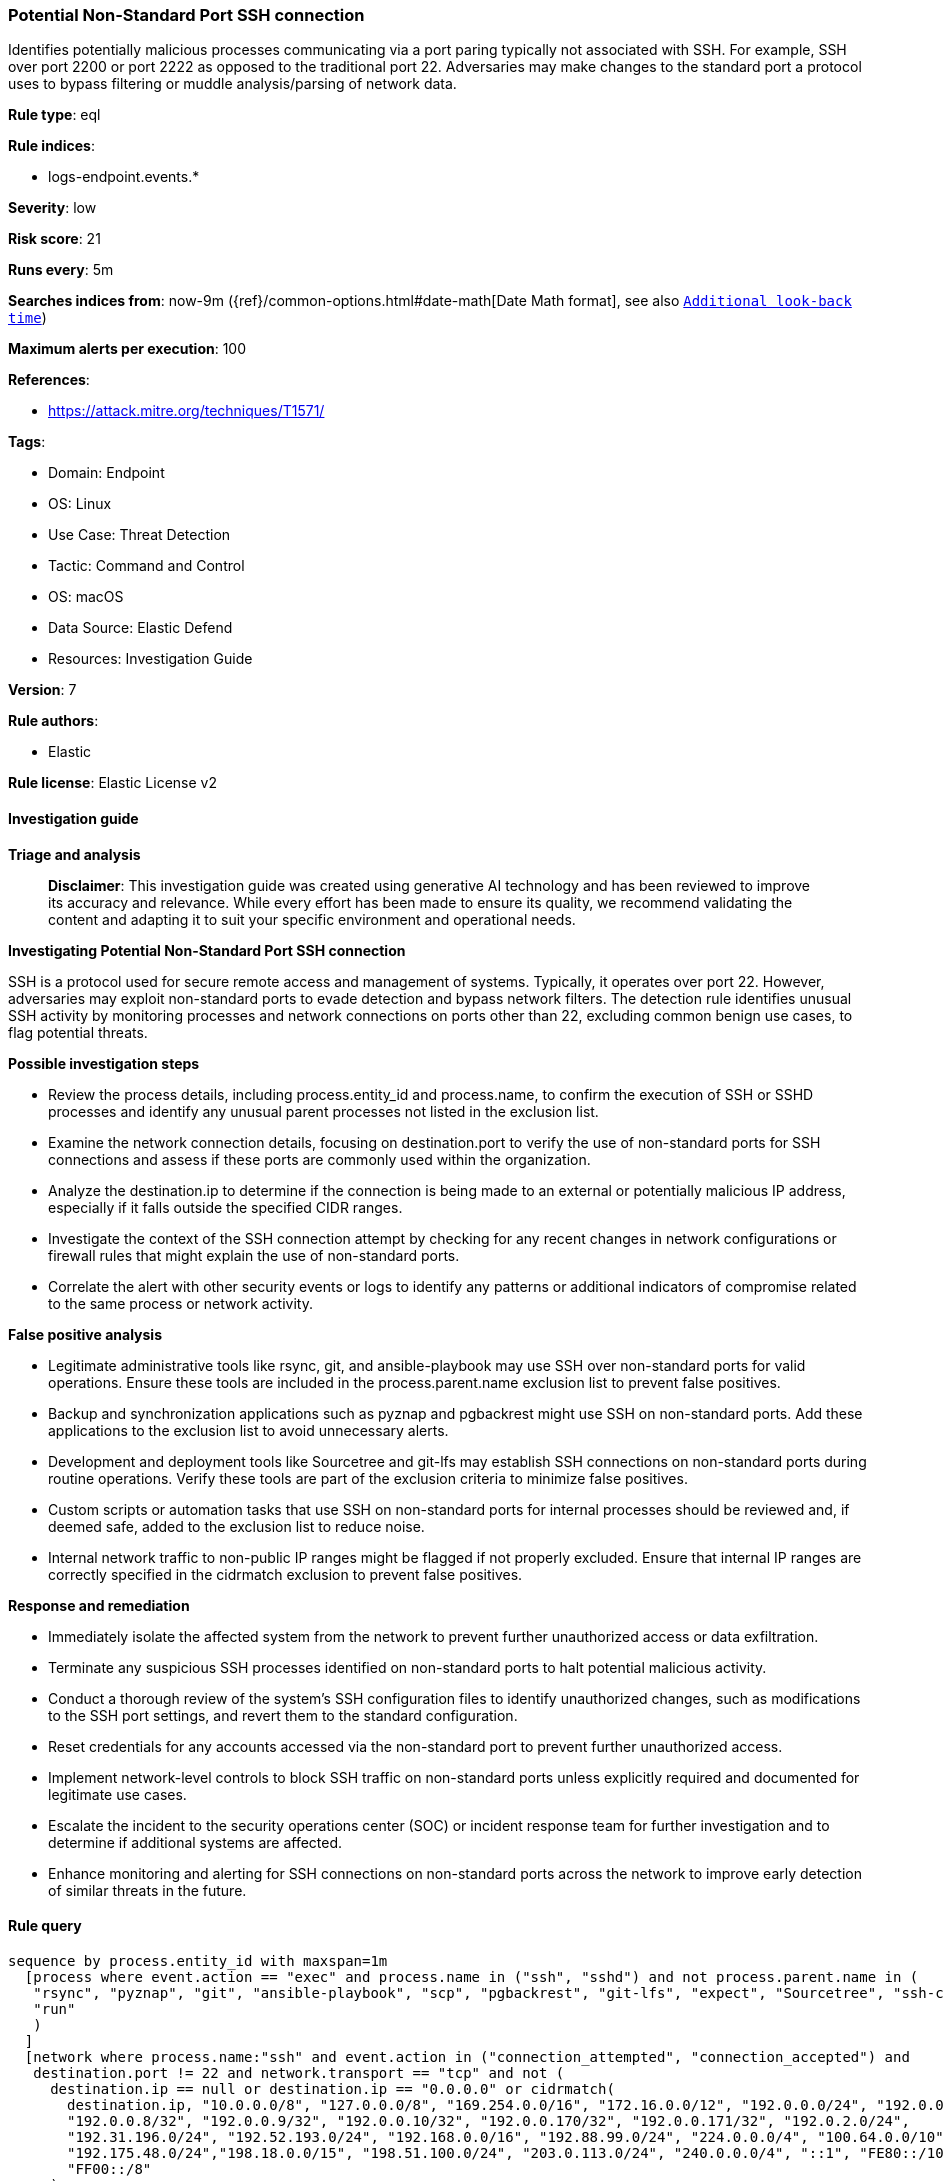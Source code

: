 [[prebuilt-rule-8-14-21-potential-non-standard-port-ssh-connection]]
=== Potential Non-Standard Port SSH connection

Identifies potentially malicious processes communicating via a port paring typically not associated with SSH. For example, SSH over port 2200 or port 2222 as opposed to the traditional port 22. Adversaries may make changes to the standard port a protocol uses to bypass filtering or muddle analysis/parsing of network data.

*Rule type*: eql

*Rule indices*: 

* logs-endpoint.events.*

*Severity*: low

*Risk score*: 21

*Runs every*: 5m

*Searches indices from*: now-9m ({ref}/common-options.html#date-math[Date Math format], see also <<rule-schedule, `Additional look-back time`>>)

*Maximum alerts per execution*: 100

*References*: 

* https://attack.mitre.org/techniques/T1571/

*Tags*: 

* Domain: Endpoint
* OS: Linux
* Use Case: Threat Detection
* Tactic: Command and Control
* OS: macOS
* Data Source: Elastic Defend
* Resources: Investigation Guide

*Version*: 7

*Rule authors*: 

* Elastic

*Rule license*: Elastic License v2


==== Investigation guide



*Triage and analysis*


> **Disclaimer**:
> This investigation guide was created using generative AI technology and has been reviewed to improve its accuracy and relevance. While every effort has been made to ensure its quality, we recommend validating the content and adapting it to suit your specific environment and operational needs.


*Investigating Potential Non-Standard Port SSH connection*


SSH is a protocol used for secure remote access and management of systems. Typically, it operates over port 22. However, adversaries may exploit non-standard ports to evade detection and bypass network filters. The detection rule identifies unusual SSH activity by monitoring processes and network connections on ports other than 22, excluding common benign use cases, to flag potential threats.


*Possible investigation steps*


- Review the process details, including process.entity_id and process.name, to confirm the execution of SSH or SSHD processes and identify any unusual parent processes not listed in the exclusion list.
- Examine the network connection details, focusing on destination.port to verify the use of non-standard ports for SSH connections and assess if these ports are commonly used within the organization.
- Analyze the destination.ip to determine if the connection is being made to an external or potentially malicious IP address, especially if it falls outside the specified CIDR ranges.
- Investigate the context of the SSH connection attempt by checking for any recent changes in network configurations or firewall rules that might explain the use of non-standard ports.
- Correlate the alert with other security events or logs to identify any patterns or additional indicators of compromise related to the same process or network activity.


*False positive analysis*


- Legitimate administrative tools like rsync, git, and ansible-playbook may use SSH over non-standard ports for valid operations. Ensure these tools are included in the process.parent.name exclusion list to prevent false positives.
- Backup and synchronization applications such as pyznap and pgbackrest might use SSH on non-standard ports. Add these applications to the exclusion list to avoid unnecessary alerts.
- Development and deployment tools like Sourcetree and git-lfs may establish SSH connections on non-standard ports during routine operations. Verify these tools are part of the exclusion criteria to minimize false positives.
- Custom scripts or automation tasks that use SSH on non-standard ports for internal processes should be reviewed and, if deemed safe, added to the exclusion list to reduce noise.
- Internal network traffic to non-public IP ranges might be flagged if not properly excluded. Ensure that internal IP ranges are correctly specified in the cidrmatch exclusion to prevent false positives.


*Response and remediation*


- Immediately isolate the affected system from the network to prevent further unauthorized access or data exfiltration.
- Terminate any suspicious SSH processes identified on non-standard ports to halt potential malicious activity.
- Conduct a thorough review of the system's SSH configuration files to identify unauthorized changes, such as modifications to the SSH port settings, and revert them to the standard configuration.
- Reset credentials for any accounts accessed via the non-standard port to prevent further unauthorized access.
- Implement network-level controls to block SSH traffic on non-standard ports unless explicitly required and documented for legitimate use cases.
- Escalate the incident to the security operations center (SOC) or incident response team for further investigation and to determine if additional systems are affected.
- Enhance monitoring and alerting for SSH connections on non-standard ports across the network to improve early detection of similar threats in the future.

==== Rule query


[source, js]
----------------------------------
sequence by process.entity_id with maxspan=1m
  [process where event.action == "exec" and process.name in ("ssh", "sshd") and not process.parent.name in (
   "rsync", "pyznap", "git", "ansible-playbook", "scp", "pgbackrest", "git-lfs", "expect", "Sourcetree", "ssh-copy-id",
   "run"
   )
  ]
  [network where process.name:"ssh" and event.action in ("connection_attempted", "connection_accepted") and
   destination.port != 22 and network.transport == "tcp" and not (
     destination.ip == null or destination.ip == "0.0.0.0" or cidrmatch(
       destination.ip, "10.0.0.0/8", "127.0.0.0/8", "169.254.0.0/16", "172.16.0.0/12", "192.0.0.0/24", "192.0.0.0/29",
       "192.0.0.8/32", "192.0.0.9/32", "192.0.0.10/32", "192.0.0.170/32", "192.0.0.171/32", "192.0.2.0/24",
       "192.31.196.0/24", "192.52.193.0/24", "192.168.0.0/16", "192.88.99.0/24", "224.0.0.0/4", "100.64.0.0/10",
       "192.175.48.0/24","198.18.0.0/15", "198.51.100.0/24", "203.0.113.0/24", "240.0.0.0/4", "::1", "FE80::/10",
       "FF00::/8"
     )
   )
  ]

----------------------------------

*Framework*: MITRE ATT&CK^TM^

* Tactic:
** Name: Command and Control
** ID: TA0011
** Reference URL: https://attack.mitre.org/tactics/TA0011/
* Technique:
** Name: Non-Standard Port
** ID: T1571
** Reference URL: https://attack.mitre.org/techniques/T1571/
